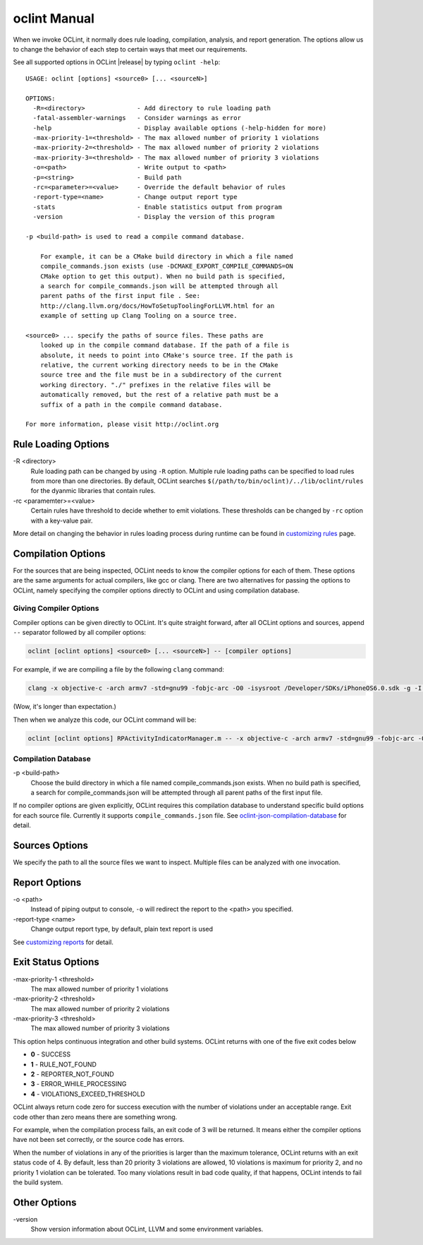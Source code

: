 oclint Manual
=============

When we invoke OCLint, it normally does rule loading, compilation, analysis, and report generation. The options allow us to change the behavior of each step to certain ways that meet our requirements.

See all supported options in OCLint |release| by typing ``oclint -help``::

    USAGE: oclint [options] <source0> [... <sourceN>]

    OPTIONS:
      -R=<directory>              - Add directory to rule loading path
      -fatal-assembler-warnings   - Consider warnings as error
      -help                       - Display available options (-help-hidden for more)
      -max-priority-1=<threshold> - The max allowed number of priority 1 violations
      -max-priority-2=<threshold> - The max allowed number of priority 2 violations
      -max-priority-3=<threshold> - The max allowed number of priority 3 violations
      -o=<path>                   - Write output to <path>
      -p=<string>                 - Build path
      -rc=<parameter>=<value>     - Override the default behavior of rules
      -report-type=<name>         - Change output report type
      -stats                      - Enable statistics output from program
      -version                    - Display the version of this program

    -p <build-path> is used to read a compile command database.

        For example, it can be a CMake build directory in which a file named
        compile_commands.json exists (use -DCMAKE_EXPORT_COMPILE_COMMANDS=ON
        CMake option to get this output). When no build path is specified,
        a search for compile_commands.json will be attempted through all
        parent paths of the first input file . See:
        http://clang.llvm.org/docs/HowToSetupToolingForLLVM.html for an
        example of setting up Clang Tooling on a source tree.

    <source0> ... specify the paths of source files. These paths are
        looked up in the compile command database. If the path of a file is
        absolute, it needs to point into CMake's source tree. If the path is
        relative, the current working directory needs to be in the CMake
        source tree and the file must be in a subdirectory of the current
        working directory. "./" prefixes in the relative files will be
        automatically removed, but the rest of a relative path must be a
        suffix of a path in the compile command database.

    For more information, please visit http://oclint.org

Rule Loading Options
--------------------

\-R <directory>
    Rule loading path can be changed by using ``-R`` option. Multiple rule loading paths can be specified to load rules from more than one directories. By default, OCLint searches ``$(/path/to/bin/oclint)/../lib/oclint/rules`` for the dyanmic libraries that contain rules.
\-rc <paramemter>=<value>
    Certain rules have threshold to decide whether to emit violations. These thresholds can be changed by ``-rc`` option with a key-value pair.

More detail on changing the behavior in rules loading process during runtime can be found in `customizing rules <../customizing/rules.html>`_ page.

Compilation Options
-------------------

For the sources that are being inspected, OCLint needs to know the compiler options for each of them. These options are the same arguments for actual compilers, like gcc or clang. There are two alternatives for passing the options to OCLint, namely specifying the compiler options directly to OCLint and using compilation database.

Giving Compiler Options
^^^^^^^^^^^^^^^^^^^^^^^

Compiler options can be given directly to OCLint. It's quite straight forward, after all OCLint options and sources, append ``--`` separator followed by all compiler options:

.. code-block:: none

    oclint [oclint options] <source0> [... <sourceN>] -- [compiler options]

For example, if we are compiling a file by the following ``clang`` command:

.. code-block:: bash

    clang -x objective-c -arch armv7 -std=gnu99 -fobjc-arc -O0 -isysroot /Developer/SDKs/iPhoneOS6.0.sdk -g -I./Pods/Headers -c RPActivityIndicatorManager.m

(Wow, it's longer than expectation.)

Then when we analyze this code, our OCLint command will be:

.. code-block:: bash

    oclint [oclint options] RPActivityIndicatorManager.m -- -x objective-c -arch armv7 -std=gnu99 -fobjc-arc -O0 -isysroot /Developer/SDKs/iPhoneOS6.0.sdk -g -I./Pods/Headers -c

Compilation Database
^^^^^^^^^^^^^^^^^^^^

\-p <build-path>
    Choose the build directory in which a file named compile_commands.json exists. When no build path is specified, a search for compile_commands.json will be attempted through all parent paths of the first input file.

If no compiler options are given explicitly, OCLint requires this compilation database to understand specific build options for each source file. Currently it supports ``compile_commands.json`` file. See `oclint-json-compilation-database <oclint-json-compilation-database.html>`_ for detail.

Sources Options
------------------

We specify the path to all the source files we want to inspect. Multiple files can be analyzed with one invocation.

Report Options
--------------

\-o <path>
    Instead of piping output to console, ``-o`` will redirect the report to the <path> you specified.
\-report-type <name>
    Change output report type, by default, plain text report is used

See `customizing reports <../customizing/reports.html>`_ for detail.

Exit Status Options
-------------------

\-max-priority-1 <threshold>
    The max allowed number of priority 1 violations
\-max-priority-2 <threshold>
    The max allowed number of priority 2 violations
\-max-priority-3 <threshold>
    The max allowed number of priority 3 violations

This option helps continuous integration and other build systems. OCLint returns with one of the five exit codes below

* **0** - SUCCESS
* **1** - RULE_NOT_FOUND
* **2** - REPORTER_NOT_FOUND
* **3** - ERROR_WHILE_PROCESSING
* **4** - VIOLATIONS_EXCEED_THRESHOLD

OCLint always return code zero for success execution with the number of violations under an acceptable range. Exit code other than zero means there are something wrong.

For example, when the compilation process fails, an exit code of 3 will be returned. It means either the compiler options have not been set correctly, or the source code has errors.

When the number of violations in any of the priorities is larger than the maximum tolerance, OCLint returns with an exit status code of 4. By default, less than 20 priority 3 violations are allowed, 10 violations is maximum for priority 2, and no priority 1 violation can be tolerated. Too many violations result in bad code quality, if that happens, OCLint intends to fail the build system.

Other Options
-------------

\-version
    Show version information about OCLint, LLVM and some environment variables.
